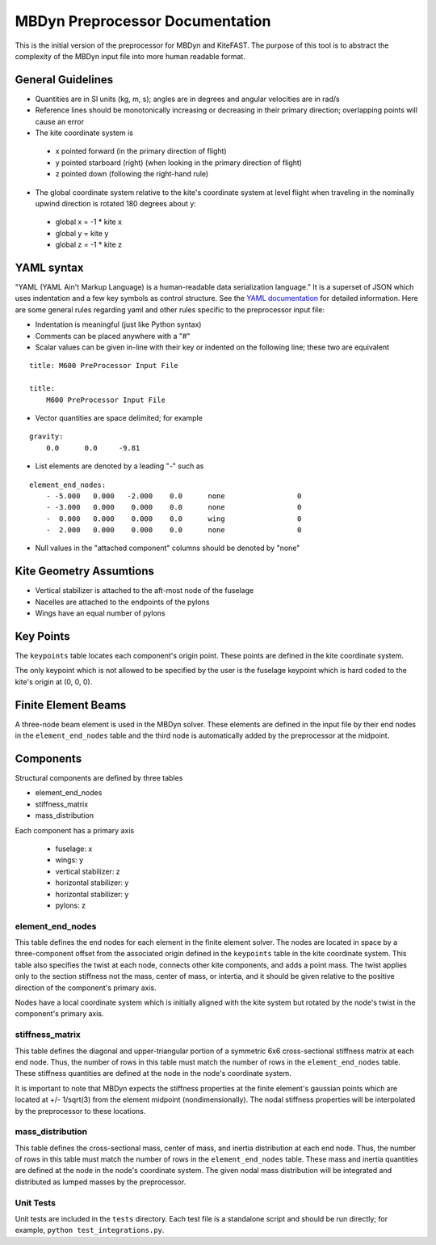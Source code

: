 MBDyn Preprocessor Documentation
================================

This is the initial version of the preprocessor for MBDyn and KiteFAST. The purpose of this tool is to abstract the complexity
of the MBDyn input file into more human readable format. 

General Guidelines
------------------
- Quantities are in SI units (kg, m, s); angles are in degrees and angular velocities are in rad/s
- Reference lines should be monotonically increasing or decreasing in their primary direction; overlapping points will cause an error
- The kite coordinate system is

 - x pointed forward (in the primary direction of flight)
 - y pointed starboard (right) (when looking in the primary direction of flight)
 - z pointed down (following the right-hand rule)

- The global coordinate system relative to the kite's coordinate system at level flight when traveling in the nominally upwind direction is rotated 180 degrees about y:

 - global x = -1 * kite x
 - global y =      kite y
 - global z = -1 * kite z

YAML syntax
-----------
"YAML (YAML Ain't Markup Language) is a human-readable data serialization language." It is a superset of JSON
which uses indentation and a few key symbols as control structure. See the `YAML documentation <https://pyyaml.org/wiki/PyYAMLDocumentation>`_
for detailed information. Here are some general rules regarding yaml and other rules specific to the preprocessor input file:

- Indentation is meaningful (just like Python syntax)
- Comments can be placed anywhere with a "#"
- Scalar values can be given in-line with their key or indented on the following line; these two are equivalent

::

    title: M600 PreProcessor Input File

    title:
        M600 PreProcessor Input File

- Vector quantities are space delimited; for example

::

    gravity:
        0.0      0.0     -9.81

- List elements are denoted by a leading "-" such as

::

    element_end_nodes:
        - -5.000   0.000   -2.000    0.0      none                 0
        - -3.000   0.000    0.000    0.0      none                 0
        -  0.000   0.000    0.000    0.0      wing                 0
        -  2.000   0.000    0.000    0.0      none                 0

- Null values in the "attached component" columns should be denoted by "none"

Kite Geometry Assumtions
------------------------
- Vertical stabilizer is attached to the aft-most node of the fuselage
- Nacelles are attached to the endpoints of the pylons
- Wings have an equal number of pylons

Key Points
----------
The ``keypoints`` table locates each component's origin point. These points are defined in the
kite coordinate system.

The only keypoint which is not allowed to be specified by the user is the fuselage keypoint which
is hard coded to the kite's origin at (0, 0, 0).

Finite Element Beams
--------------------
A three-node beam element is used in the MBDyn solver. These elements are defined in the input
file by their end nodes in the ``element_end_nodes`` table and the third node
is automatically added by the preprocessor at the midpoint.

Components
----------
Structural components are defined by three tables

- element_end_nodes
- stiffness_matrix
- mass_distribution

Each component has a primary axis

 - fuselage: x
 - wings: y
 - vertical stabilizer: z
 - horizontal stabilizer: y
 - horizontal stabilizer: y
 - pylons: z

element_end_nodes
~~~~~~~~~~~~~~~~~
This table defines the end nodes for each element in the finite element solver. The
nodes are located in space by a three-component offset from the associated origin
defined in the ``keypoints`` table in the kite coordinate system. This table also
specifies the twist at each node, connects other kite components, and adds a
point mass. The twist applies only to the section stiffness not the 
mass, center of mass, or intertia, and it should be given relative to the positive
direction of the component's primary axis.

Nodes have a local coordinate system which is initially aligned with the kite
system but rotated by the node's twist in the component's primary axis.

stiffness_matrix
~~~~~~~~~~~~~~~~
This table defines the diagonal and upper-triangular portion of a symmetric 6x6 cross-sectional stiffness matrix at each end node.
Thus, the number of rows in this table must match the number of rows in the ``element_end_nodes``
table. These stiffness quantities are defined at the node in the node's coordinate system.

It is important to note that MBDyn expects the stiffness properties at the finite element's
gaussian points which are located at +/- 1/sqrt(3) from the element midpoint (nondimensionally). The nodal stiffness
properties will be interpolated by the preprocessor to these locations.

mass_distribution
~~~~~~~~~~~~~~~~~
This table defines the cross-sectional mass, center of mass, and inertia distribution at each end node.
Thus, the number of rows in this table must match the number of rows in the ``element_end_nodes``
table. These mass and inertia quantities are defined at the node in the node's coordinate system.
The given nodal mass distribution will be integrated and distributed as lumped masses
by the preprocessor.

Unit Tests
~~~~~~~~~~
Unit tests are included in the ``tests`` directory. Each test file is a standalone
script and should be run directly; for example, ``python test_integrations.py``.
